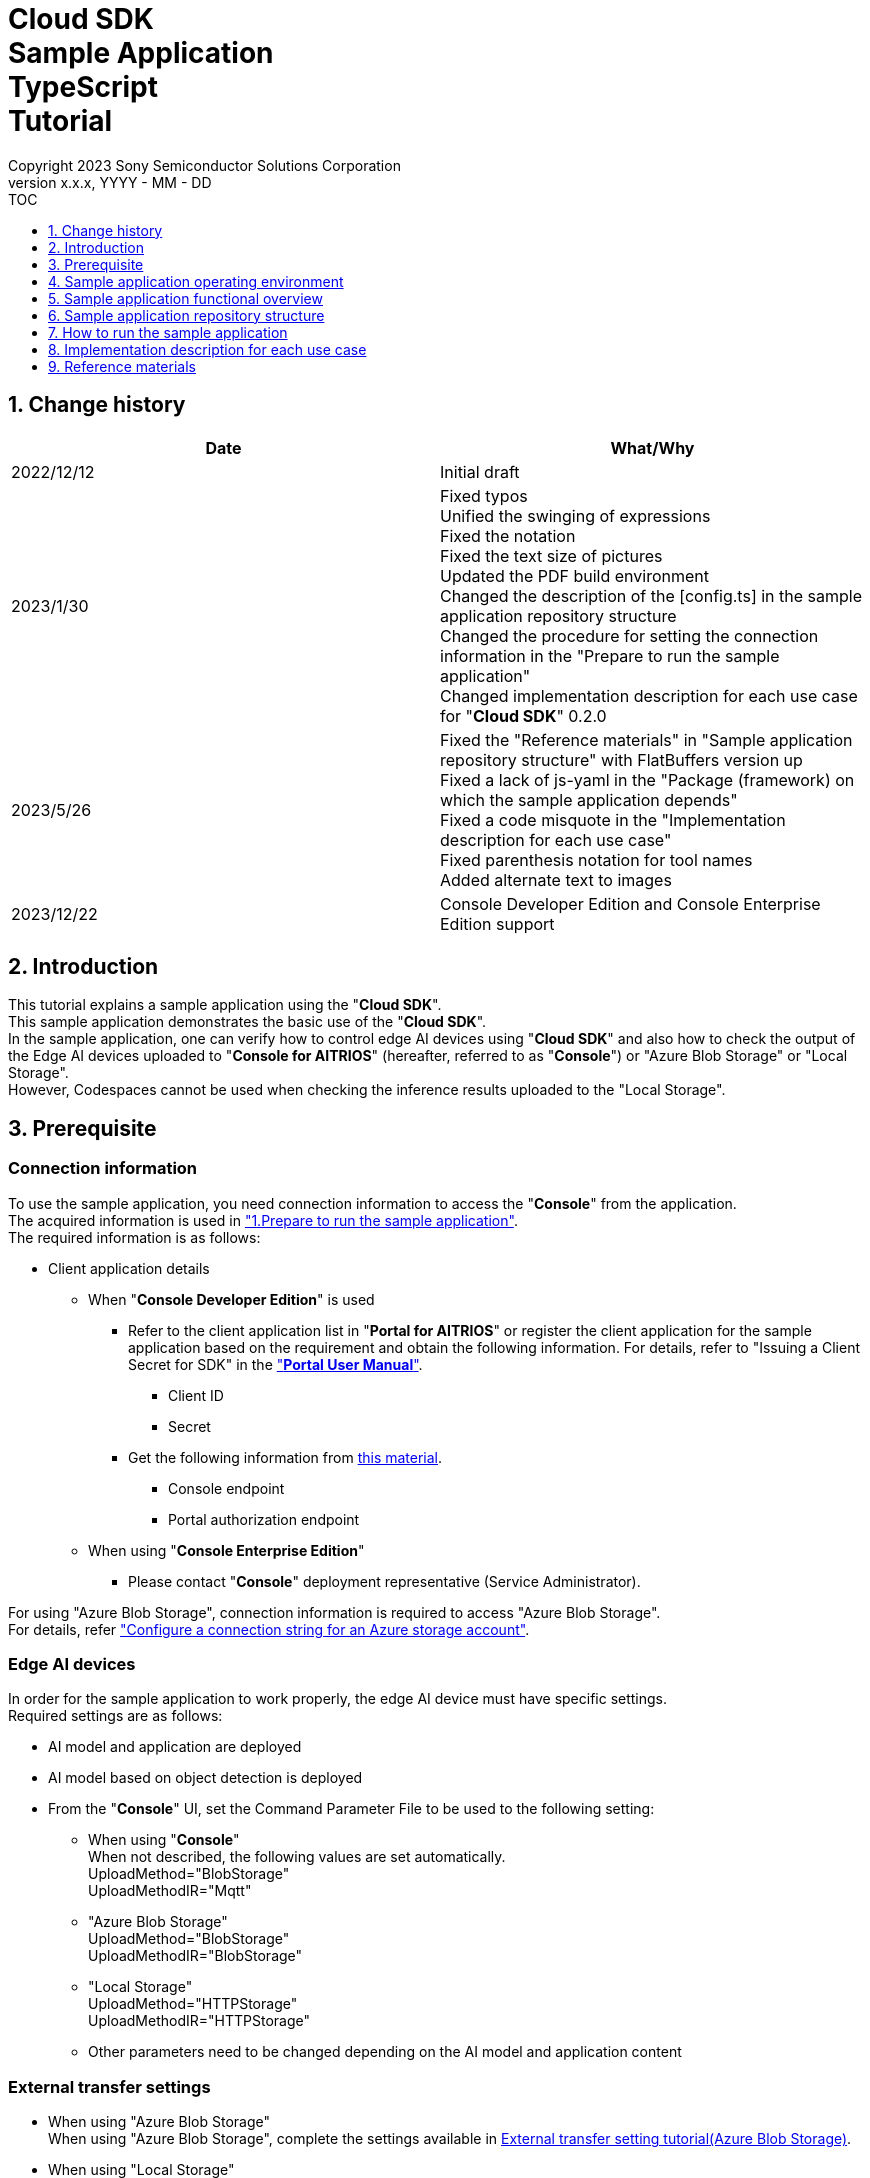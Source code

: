 = Cloud SDK pass:[<br/>] Sample Application pass:[<br/>] TypeScript pass:[<br/>] Tutorial pass:[<br/>] 
:sectnums:
:sectnumlevels: 1
:author: Copyright 2023 Sony Semiconductor Solutions Corporation
:version-label: Version 
:revnumber: x.x.x
:revdate: YYYY - MM - DD
:trademark-desc1: AITRIOS™ and AITRIOS logos are the registered trademarks or trademarks
:trademark-desc2: of Sony Group Corporation or its affiliated companies.
:toc:
:toc-title: TOC
:toclevels: 1
:chapter-label:
:lang: en

== Change history

|===
|Date |What/Why 

|2022/12/12
|Initial draft

|2023/1/30
|Fixed typos + 
Unified the swinging of expressions + 
Fixed the notation + 
Fixed the text size of pictures + 
Updated the PDF build environment +
Changed the description of the [config.ts] in the sample application repository structure +
Changed the procedure for setting the connection information in the "Prepare to run the sample application" +
Changed implementation description for each use case for "**Cloud SDK**" 0.2.0

|2023/5/26
|Fixed the "Reference materials" in "Sample application repository structure" with FlatBuffers version up +
Fixed a lack of js-yaml in the "Package (framework) on which the sample application depends" +
Fixed a code misquote in the "Implementation description for each use case" + 
Fixed parenthesis notation for tool names + 
Added alternate text to images

|2023/12/22
|Console Developer Edition and Console
Enterprise Edition support 
|===

== Introduction
This tutorial explains a sample application using the "**Cloud SDK**". + 
This sample application demonstrates the basic use of the "**Cloud SDK**". + 
In the sample application, one can verify how to control edge AI devices using "**Cloud SDK**" and also how to check the output of the Edge AI devices uploaded to "**Console for AITRIOS**" (hereafter, referred to as "**Console**") or "Azure Blob Storage" or "Local Storage".  + 
However, Codespaces cannot be used when checking the inference results uploaded to the "Local Storage". 

[#_precondition]
== Prerequisite
=== Connection information
To use the sample application, you need connection information to access the "**Console**" from the application. + 
The acquired information is used in <<#_Execute_sampleapp,"1.Prepare to run the sample application">>. + 
The required information is as follows:

* Client application details
- When "**Console Developer Edition**" is used
** Refer to the client application list in "**Portal for AITRIOS**" or register the client application for
the sample application based on the requirement and obtain the following information. For
details, refer to "Issuing a Client Secret for SDK" in the https://developer.aitrios.sony-semicon.com/documents/portal-user-manual["**Portal User Manual**"].
*** Client ID
*** Secret
+
** Get the following information from link:++https://developer.aitrios.sony-semicon.com/en/file/download/rest-api-authentication++[this material].
*** Console endpoint
*** Portal authorization endpoint

- When using "**Console Enterprise Edition**"
** Please contact "**Console**" deployment representative (Service Administrator).


For using "Azure Blob Storage", connection information is required to access "Azure Blob Storage". + 
For details, refer https://learn.microsoft.com/en-us/azure/storage/common/storage-configure-connection-string#configure-a-connection-string-for-an-azure-storage-account["Configure a connection string for an Azure storage account"].

=== Edge AI devices
In order for the sample application to work properly, the edge AI device must have specific settings. + 
Required settings are as follows:

* AI model and application are deployed
* AI model based on object detection is deployed
* From the "**Console**" UI, set the Command Parameter File to be used to the following setting:
+
** When using "**Console**" +
When not described, the following values are set automatically. +
UploadMethod="BlobStorage" +
UploadMethodIR="Mqtt" +
** "Azure Blob Storage" +
UploadMethod="BlobStorage" +
UploadMethodIR="BlobStorage" +
** "Local Storage" +
UploadMethod="HTTPStorage" +
UploadMethodIR="HTTPStorage"

** Other parameters need to be changed depending on the AI model and application content

=== External transfer settings
* When using "Azure Blob Storage" +
When using "Azure Blob Storage", complete the settings available in https://developer.aitrios.sony-semicon.com/en/edge-ai-sensing/documents/external-transfer-settings-tutorial-for-azure-blob-storage[External transfer setting tutorial(Azure Blob Storage)]. +
* When using "Local Storage" +
When using "Local Storage", complete the settings available in the https://developer.aitrios.sony-semicon.com/en/edge-ai-sensing/documents/external-transfer-settings-tutorial-for-http-server[External transfer settings tutorial(Local HTTP Server)].
+
IMPORTANT: Uploads from the device to HTTP Server are not encrypted due to HTTP communication.

== Sample application operating environment
See the https://developer.aitrios.sony-semicon.com/en/downloads#sdk-getting-started["**SDK Getting Started**"].

== Sample application functional overview
The sample application implements the functionality required to specify an edge AI device enrolled in the "**Console**" and get inference results and images. + 
The following three functions are implemented:

* Get information about edge AI devices enrolled in the "**Console**"
* Instruct edge AI devices to start/stop inference
+
By starting inference, the EdgeAI device uploads the inference results/images to either the "**Console**" or "Azure Blob Storage" or "Local Storage".
* Obtain the inference results/images and display the fetched results.
+
Displays the data uploaded to "**Console**" or "Azure Blob Storage" or "Local Storage".


== Sample application repository structure
Sample application operating environment is as follows: + 
Omit parts that are not relevant to the implementation.
----
aitrios-sdk-cloud-app-sample-ts
├── src (1)
│   ├── common
│   │   └── config.ts (2)
│   │   └── settings.ts (3)
│   ├── components (4)
│   │   ├── Button
│   │   │   └── index.tsx
│   │   └── DropDownList
│   │       └── index.tsx
│   ├── hooks
│   │   └── getAzureStorage.ts (5)
│   │   └── getConsoleStorage.ts (6)
│   │   └── getLocalStorage.ts (7)
│   │   └── getStorageData.ts (8)
│   │   └── useInterval.js (9)
│   ├── next-env.d.ts
│   ├── pages
│   │   ├── api
│   │   │   ├── getCommandParameterFile.ts (10)
│   │   │   ├── getDeviceData.ts (11)
│   │   │   ├── getImageAndInference.ts (12)
│   │   │   ├── startUpload.ts (13)
│   │   │   └── stopUpload.ts (14)
│   │   ├── _app.tsx (15)
│   │   └── index.tsx (16)
│   ├── public
│   │   ├── favicon.ico (17)
│   │   └── label.json (18)
│   ├── styles
│   │   ├── globals.css (19)
│   │   └── Home.module.css (20)
│   ├── tsconfig.json (21)
│   └── util
│   │   ├── bounding-box.ts (22)
│   │   ├── bounding-box2d.ts (23)
│   │   ├── general-object.ts (24)
│   │   ├── object-detection-data.ts (25)
│   │   ├── object-detection-top.ts (26)
│   │   └── sample.ts (27)
│   └── checkLocalRoot.ts (28)
│   └── tsconfig.node.json  (29)
----
(1) src : Sample application folder +
(2) config.ts : Logic to fetch the information to connect to either the "**Console**" or "Azure Blob Storage". +
(3) settings.ts : Specify the path of "Local Storage" and connection destination +
(4) components : Button / DropDownList component logic storage folder +
(5) getAzureStorage.ts : Logic to fetch the inference results and images from "Azure Blob Storage" +
(6) getConsoleStorage.ts : Logic to fetch the inference results and images from "**Console**"  +
(7) getLocalStorage.ts : Logic to fetch the inference results and images from "Local Storage" +
(8) getStorageData.ts : Determines the Storage to use and invokes the logic of the appropriate Storage +
(9) useInterval.js : Interval logic +
(10) getCommandParameterFile.ts : Logic to get parameters for the edge AI device +
(11) getDeviceData.ts : Logic to get information about edge AI devices enrolled in the "**Console**" +
(12) getImageAndInference.ts : Logic to obtain the inference results and images +
(13) startUpload.ts : Logic to start inference +
(14) stopUpload.ts : Logic to stop inference +
(15) _app.tsx : Initializing the sample application frontend +
(16) index.tsx : Sample application frontend UI +
(17) favicon.ico : Symbol icons for the sample application +
(18) label.json : Inference result display label +
(19) globals.css : Sample application frontend style sheet +
(20) Home.module.css : Sample application frontend style sheet +
(21) tsconfig.json : Compiler configuration file +
(22) bounding-box.ts : Source code to deserialize +
(23) bounding-box2d.ts : Source code to deserialize +
(24) general-object.ts : Source code to deserialize +
(25) object-detection-data.ts : Source code to deserialize +
(26) object-detection-top.ts : Source code to deserialize +
(27) sample.ts : TypeScript logic running in the sample application frontend UI +
(28) checkLocalRoot.ts : Verify the LOCAL_ROOT settings +
(29) tsconfig.node.json : Compile settings file

=== Source code commentary

The following figure provides an overview of the sample application:

image::diagram_ts.png[alt="Overview of the sample application", width="400", align="center"]

The sample application consists of the Next.js framework.

Call the "**Cloud SDK**" from the sample application to control the edge AI device through the "**Console**". +
The data obtained by the edge AI device is saved either in the "**Console**", "Azure Blob Storage" or "Local Storage". +
The sample application uses "**Cloud SDK**" and fetches the data from either the "**Console**" or "Azure Blob Storage" or "Local Storage".

=== Package (framework) on which the sample application depends

* "**Console Access Library**"
* https://nodejs.org/en/download/[node]
* https://github.com/axios/axios[axios]
* https://github.com/acode/lib-node[lib]
* https://nextjs.org/[next]
* https://reactjs.org/[react]
* https://reactjs.org/docs/react-dom.html[react-dom]
* https://google.github.io/flatbuffers/[FlatBuffers]
* https://github.com/nodeca/js-yaml[js-yaml]
* https://github.com/Azure/azure-sdk-for-js[azure-sdk-for-js]


[#_Execute_sampleapp]
== How to run the sample application
Use the connection information prepared in the <<#_precondition,"Prerequisite">>

=== 1.Prepare to run the sample application
. In Codepaces or in an environment where the repository is cloned, create
[console_access_settings.yaml] under [src/common] and set the connection destination information.

- When "**Console Developer Edition**" is used
+
|===
|src/common/console_access_settings.yaml
a|
[source, Yaml]
----
console_access_settings:
  console_endpoint: "Console endpoint"
  portal_authorization_endpoint: "Portal authorization endpoint"
  client_secret: "Secret"
  client_id: "Client ID"
----
|===
* Specify the Console endpoint in the `**console_endpoint**`. +
* Specify the Portal authentication endpoint in `**portal_authorization_endpoint**`. +
* Specify the Secret of the registered application in `**client_secret**`. +
* Specify the Client ID of the registered application in the `**client_id**`. +
+

IMPORTANT: For details on how to obtain the Client ID and Secret, please refer "Issue the Client Secret for SDK" in the https://developer.aitrios.sony-semicon.com/documents/portal-user-manual["**Portal User Manual**"]. +
For details on how to obtain the Console endpoint and the Portal authentication endpoint, please refer to link:++https://developer.aitrios.sony-semicon.com/file/download/rest-api-authentication++[this document]. +
This is the information to access the "Console". +
Do not disclose it to the public or share it with others and handle it with caution.
+

NOTE: When executing the sample application in a Proxy environment set the
environment variable `**https_proxy**`. +

- When "**Console Enterprise Edition**" is used
+ 
|===
|src/common/console_access_settings.yaml
a|
[source,Yaml]
----
console_access_settings:
  console_endpoint: "Console endpoint"
  portal_authorization_endpoint: "Portal authentication endpoint" 
  client_secret: "Secret"
  client_id:  "Client ID" 
  application_id: "Application ID"
----
|===
+ 

* Specify the Console endpoint in `**console_endpoint**`. +
* Specify the Portal authentication endpoint in `**portal_authorization_endpoint**`. +
The Portal authentication endpoint is to be specified in a `**\https://login.microsoftonline.com/{tenantID}**` format. +
* Specify the Secret of the registered application in `**client_secret**` . +
* Specify the Client ID of the registered application in the `**client_id**`. +
* Specify the Application ID of the registered application in `**application_id**`.
+

IMPORTANT: For details on how to fetch the Console endpoint, Client ID, Secret and Tenant ID and Application ID, please contact "**Console**" deployment representative (Service Administrator). +
Do not disclose it to the public or share it with others, handle it with care. +
+

NOTE: When executing the sample application in a Proxy environment, set the
environment variable `**https_proxy**`.

. In Codepaces or in an environment where the repository is cloned, create
[azure_access_settings.yaml] under [src/common] and set the connection destination information. +
This setting is set when the destination to obtain the inference results is "Azure Blob Storage". 

+ 
|===
|src/common/azure_access_settings.yaml
a|
[source,Yaml]
----
azure_access_settings:
  connection_string: "Connection information"
  container_name: "Container name".
----
|===
+ 

* Specify the Connection information of "Azure Blob Storage" in `**connection_string**`.
* Specify the Container name of "Azure Blob Storage" in `**container_name**`.

+ 
IMPORTANT: This is the information to access the "Azure Blob Storage". +
Do not disclose it to the public or share it with others and handle it
with caution.


. In Codepaces or in an environment where the repository is cloned, set the connection destination information in [settings.ts] under [src/common].

+ 
|===
|src/common/settings.ts
a|
[source,TypeScript]
----
export const SERVICE = {
  Console: 'console',
  Azure: 'azure',
  Local: 'local'
} as const
type SERVICE_TYPE = typeof SERVICE[keyof typeof SERVICE];

export const CONNECTION_DESTINATION: SERVICE_TYPE = SERVICE.Console
export const LOCAL_ROOT = ''
----
|===
+ 

* Set the destination to obtain the inference result in `**CONNECTION_DESTINATION**`. +
The default value is the `**SERVICE.Console**` setting.

* Specify the path for "Local Storage" `**LOCAL_ROOT**`.
This setting is used when `**SERVICE.Local**` is specified in `**CONNECTION_DESTINATION**`.

+ 
NOTE: When using Dev Container environment, create a folder in the folder where Local Storage is
git cloned and set `**LOCAL_ROOT**` to `**workspace/{ folder that is created within a git cloned folder}**`.

image::prepare_ts.png[alt="Prepare to run the sample application", width="700", align="center"]

=== 2.Launch the sample application
Install the package and launch the sample application from either the terminal in the environment where the repository is cloned or from Codepaces.
 
....
$ npm install
$ npm run build
$ npm run start
....

image::launch_app_ts.png[alt="Launch the sample application", width="700", align="center"]

=== 3.Start inference
Access the sample application from the browser and perform various operations.

. Open http://localhost:3000 (port forwarded URL in the case of Codepaces).
. Select a Device ID from the list of [**DeviceID**]
. Click the [**START**] to start inference for the edge AI device

image::start_inference_ts.png[alt="Start inference", width="700", align="center"]

=== 4.Review inference results and images
While inference is starting, the "**Image/Inference**" area displays an image and inference results.

image::running_ts.png[alt="Review inference results and images", width="700", align="center"]


=== 5.Stop inference
Click the [**STOP**] in the sample application to stop inference for the edge AI device.

image::stop_inference_ts.png[alt="Stop inference", width="700", align="center"]

== Implementation description for each use case

=== 1.Get information about edge AI devices enrolled in the "**Console**"

To use the "**Console**", generate a Client for the "**Cloud SDK**". + 
Use the functions provided by the "**Console**" from the generated Client.

* Import library 
+
[source, TypeScript]
----
import { Client, Config } from 'consoleAccessLibrary'
----
+
Import the libraries required for "**Cloud SDK**" client generation, as preceding.

* "**Cloud SDK**" client generation
+
[source, TypeScript]
----
const config = new Config(console_endpoint, portal_authorization_endpoint, client_id, client_secret);
const client = await Client.createInstance(config)
----
In the preceding source code, generate the client for the "**Cloud SDK**". + 
Specify the connection information to the `**Config**` and generate the `**config**`. + 
Specify the `**config**` to the `**Client**` and generate the `**client**`.

* Get device information
+
[source, TypeScript]
----
const config = new Config(console_endpoint, portal_authorization_endpoint, client_id, client_secret);
const client = await Client.createInstance(config)
const res = await client?.deviceManagement?.getDevices(queryParams)
----
In the preceding example, get information about the enrolled edge AI devices from the "**Console**". + 
Use the generated client and run the `**getDevices**` provided by the `**deviceManagement**` to get device information. + 
Optionally acquisition conditions is configurable to the `**queryParams**`.

* Get device parameters
+
[source, TypeScript]
----
const config = new Config(console_endpoint, portal_authorization_endpoint, client_id, client_secret);
const client = await Client.createInstance(config)
const res = await client?.deviceManagement?.getCommandParameterFile()
----
Generate the `**client**` as preceding. + 
Get device parameters using the `**getCommandParameterFile**` provided by the `**deviceManagement**` of the `**client**`.

=== 2.Instruct the edge AI devices to start inference

* Start inference
+
[source, TypeScript]
----
const config = new Config(console_endpoint, portal_authorization_endpoint, client_id, client_secret);
const client = await Client.createInstance(config)
const res = await client?.deviceManagement?.startUploadInferenceResult(deviceId)
----
Generate the `**client**` as preceding. + 
Start inference using the `**startUploadInferenceResult**` provided by the `**deviceManagement**` of the `**client**`.

=== 3.Get inference results and images from the "**Console**"
Use the functionality provided by client to get inference results and images from the "**Console**".

* Get an image list
+
[source, TypeScript]
----
const config = new Config(console_endpoint, portal_authorization_endpoint, client_id, client_secret);
const client = await Client.createInstance(config)
const imageData = await client?.insight?.getImages(deviceId, subDirectoryName, numberOfImages, skip, orderBy)
----
Generate the `**client**` as preceding. + 
Get the image list using the `**getImages**` provided by the `**insight**`.

* Get the latest image and link it to the inference result
+
[source, TypeScript]
----
const config = new Config(console_endpoint, portal_authorization_endpoint, client_id, client_secret);
const client = await Client.createInstance(config)
const orderBy = 'DESC'
const numberOfImages = 1
const skip = 0
const imageData = await client?.insight?.getImages(deviceId, outputSubDir, numberOfImages, skip, orderBy)
const latestImage = imageData.data.images[0]
const ts = (latestImage.name).replace('.jpg', '')
const base64Img = `data:image/jpg;base64,${latestImage.contents}`
----
The preceding source code gets the latest image information from an image list. + 
Get the latest image data into the `**base64Img**`. + 
Get the timestamp of the latest image into the `**ts**`. + 
Inference results and images are linked by their respective timestamps. + 
Call the function to get inference results linked to images using the `**ts**`.

* Get inference results linked to the latest image
+
[source, TypeScript]
----
const config = new Config(console_endpoint, portal_authorization_endpoint, client_id, client_secret, application_id)
const client = await Client.createInstance(config)
const filter = `EXISTS(SELECT VALUE i FROM i IN c.Inferences WHERE i.T >= "${startTime}" AND i.T <= "${endTime}")`
const NumberOfInferenceResults = 1
const raw = 1
const time = undefined
const resInference = await client.insight.getInferenceResults(deviceId, filter, numberOfInferenceResult, raw, time)
----
Generate the `**client**` as preceding. + 
Get the list of inference results using the `**getInferenceresults**` provided by the `**insight**`. + 
`**filter**` is the argument that specifies a search filter. + 
Specify the number of inference results to get by the `**NumberOfInferenceresults**`. + 
`**raw**` is the argument for accessing the stored inference result. + 
Specify the timestamp of inference results to get by the `**time**`.

* Deserialize inference results
+
[source, TypeScript]
----
const deserializedInferenceData = deserialize(inferenceData)
----
The preceding source code converts the inference results gotten from the "**Console**" into a format that can be referenced. + 
See the https://github.com/SonySemiconductorSolutions/aitrios-sdk-deserialization-sample["Cloud SDK Deserialize Sample"] for details of this conversion process.


=== 4.Obtain the inference results and images of "Azure Blob Storage"

In order to obtain the inference results and images from "Azure Blob Storage", use
getAzureStorage.ts available in the hooks directory.

* Obtain the image list
+
[source,TypeScript]
----
export async function getImageFromAzure (deviceId: string, subDirectory: string, orderBy?: string, skip?: number, numberOfImages?: number) {
  const containerClient = getBlobService()
  const blobNames = []
  const prefix = `${deviceId}/image/${subDirectory}/`
  orderBy = orderBy || 'ASC' // ASC is cal default value
  skip = skip || 0 // 0 is cal default value
  numberOfImages = numberOfImages || 50 // 50 is cal default value
  for await (const blob of containerClient.listBlobsFlat({ prefix })) {
    blobNames.push(blob.name)
  }
  if (orderBy === 'DESC') {
    blobNames.reverse()
  }

  const images = []
  for (let i = 0; i < blobNames.length; i++) {
    if (i === numberOfImages) break
    if (blobNames[i + skip] === undefined) {
      break
    }
    const blockBlobClient = containerClient.getBlockBlobClient(blobNames[i + skip])
    const buffer = await blockBlobClient.downloadToBuffer()
    images.push({
      name: blobNames[i + skip].split('/')[3],
      contents: buffer.toString('base64')
    })
  }

  const response = {
    total_image_count: blobNames.length,
    images
  }
  return response
}
----

Obtain the list of image file names using `**listBlobsFlat**` provided by `**azure-sdk-for-js**`. +
Obtain image data by using `**getBlockBlobClient**` and `**downloadToBuffer**` by using `**azure-sdk-for-js**`.  +
Creates an image file name, base64, and returns it together with `**total_image_count**`

* Obtains the inference result associated with the latest image
+
[source,TypeScript]
----
export async function getInferenceFromAzure (retryCount: number, deviceId: string, subDirectory: string, startInferenceTime?: string, endInferenceTime?: string, numberOfInferenceResult?: number): Promise<string[]> {
  const serializeDatas: string[] = []
  if (retryCount === 0) {
    return serializeDatas
  }
  const containerClient = getBlobService()
  const blobs = []
  numberOfInferenceResult = numberOfInferenceResult || 20 // 20 is cal default value
  const prefix = `${deviceId}/metadata/${subDirectory}/`

  for await (const blob of containerClient.listBlobsByHierarchy('/', { prefix })) {
    const filePath = blob.name
    const timestamp = filePath.split('/')[3].replace('.txt', '')
    if ((startInferenceTime === undefined || timestamp >= startInferenceTime) &&
      (endInferenceTime === undefined || timestamp < endInferenceTime)) {
      blobs.push(blob.name)
    } else if (endInferenceTime !== undefined && timestamp > endInferenceTime) {
      break
    }
    if (blobs.length === numberOfInferenceResult) break
  }

  if (!(blobs.length === 0)) {
    for (let i = 0; i < blobs.length; i++) {
      const blobClient = containerClient.getBlobClient(blobs[i])
      const blobInferenceResponse = await blobClient.download(0)
      const inferenceText = await streamToString(blobInferenceResponse.readableStreamBody)
      const inferenceJson = JSON.parse(inferenceText)
      serializeDatas.push(inferenceJson)
    }
    return serializeDatas
  } else {
    await setTimeout(1000)
    return getInferenceFromAzure(retryCount - 1, deviceId, subDirectory, startInferenceTime, endInferenceTime, numberOfInferenceResult)
  }
}
----

Obtains the list of inference result file names using `**listBlobsByHierarchy**` provided by `**azure-sdk-for-js**`. +
Check whether the time stamp of the obtained inference result file name is within the specified
range. +
Obtain the inference result data using `**getBlobClient**` or `**download**` provided by `**azure-sdk-for-js**`. +
`**startInferenceTime**` is a time stamp that indicates the search start position. +
`**endInferenceTime**` is a time stamp that indicates the search end position. +
`**numberOfInferenceResult**` is the number of inference results to be obtained. 

=== 5.Obtains the inference results and images of "Local Storage"
In order to obtain the inference results and images from "Local Storage", use LocalStorage.ts
available in the hooks directory.

* Obtain the image list
+
[source,TypeScript]
----
export function getImageFromLocal (deviceId: string, subDirectory: string, orderBy?: string, skip?: number, numberOfImages?: number) {
  const storagePath = path.join(LOCAL_ROOT, deviceId, 'image', subDirectory)
  isRelativePath(storagePath)
  orderBy = orderBy || 'ASC' // ASC is cal default value
  skip = skip || 0 // 0 is cal default value
  numberOfImages = numberOfImages || 50 // 50 is cal default value
  const images: any = []
  isStoragePathFile(storagePath)
  const files = fs.readdirSync(storagePath)
  const imagesFiles = files.filter(file => {
    const extension = path.extname(file).toLowerCase()
    return extension === '.jpg'
  })
  if (orderBy === 'DESC') {
    imagesFiles.reverse()
  }
  for (let i = 0; i < numberOfImages; i++) {
    if (imagesFiles[i + skip] === undefined) {
      break
    }
    const filePath = path.join(storagePath, imagesFiles[i + skip])
    isRelativePath(filePath)
    isSymbolicLinkFile(filePath)
    const data = fs.readFileSync(filePath)
    const base64Image = base64.fromByteArray(data)
    images.push({
      name: imagesFiles[i + skip],
      contents: base64Image
    })
  }
  const response = {
    total_image_count: imagesFiles.length,
    images
  }
  return response
}
----

Obtains the list of image file names using `**readdirSync**` provided by `**fs**`. +
Obtains the image data using `**readFileSync**` provided by `**fs**`. +
Creates an image file name, base64, and returns it together with `**total_image_count**`. +

* Obtains the inference result associated with the latest image +
+
[source,TypeScript] 
----
export function getInferenceFromLocal (deviceId: string, subDirectory: string, startInferenceTime?: string, endInferenceTime?: string, numberOfInferenceResult?: number) {
  const storagePath = path.join(LOCAL_ROOT, deviceId, 'meta', subDirectory)
  isRelativePath(storagePath)
  numberOfInferenceResult = numberOfInferenceResult || 20 // 20 is cal default value
  isStoragePathFile(storagePath)
  const serializeDatas: string[] = []
  const inferencesFiles = fs.readdirSync(storagePath) // get inferences
  for (const fileName of inferencesFiles) {
    const timestamp = path.basename(fileName, '.txt')
    if ((startInferenceTime === undefined || timestamp >= startInferenceTime) &&
      (endInferenceTime === undefined || timestamp < endInferenceTime)) {
      const inferenceFilePath = path.join(LOCAL_ROOT, deviceId, 'meta', subDirectory, fileName)
      isSymbolicLinkFile(inferenceFilePath)
      const inferenceData = fs.readFileSync(inferenceFilePath, 'utf8')
      const json = JSON.parse(inferenceData)
      serializeDatas.push(json)
    } else if (endInferenceTime !== undefined && timestamp > endInferenceTime) {
      break
    }
    if (serializeDatas.length === numberOfInferenceResult) break
  }

  return serializeDatas
}
----

Obtains the list of inference result file names using `**readdirSync**` provided by `**fs**`. +
Check whether the time stamp of the obtained inference result file name is within the specified range. +
Obtains the inference result data using `**readFileSync**` provided by `**fs**`. +
`**startInferenceTime**` is a time stamp that indicates the search start position. +
`**endInferenceTime**` is a time stamp that indicates the search end position. +
`**numberOfInferenceResult**` is the number of inference results to be obtained.

=== 6.Instruct the edge AI devices to stop inference

* Stop inference
+
[source, TypeScript]
----
const config = new Config(console_endpoint, portal_authorization_endpoint, client_id, client_secret);
const client = await Client.createInstance(config)
const res = await client?.deviceManagement?.stopUploadInferenceResult(deviceId)
----
To stop inference of the edge AI device, run the `**stopUploadInferenceResult**` provided by the `**deviceManagement**` of the `**client**` as preceding. + 
Specify the Device ID to stop by the `**deviceId**`.

== Reference materials

=== Display gotten inference results (Sample application display processing)

[source, JavaScript]
----
type InferenceItem = {
  'class_id': number, // Index of the object label
  'score': number,    // Confidence of the object label
  'left': number,     // X-coordinate start position of the object
  'top': number,      // Y coordinate start position of the object
  'right': number,    // X-coordinate end position of the object
  'bottom': number    // Y coordinate end position of the object
}
const drawBoundingBox = (image, inferenceData, context, labels) => {
  if (context !== null) {
    const img = new window.Image()
    img.src = image
    img.onload = () => {
      const canvas = document.getElementById('canvas') as HTMLCanvasElement
      canvas.width = img.width
      canvas.height = img.height
      context.drawImage(img, 0, 0)

      // Display gotten inference results
      for (const [key, value] of Object.entries(inferenceData)) {
        if (key === 'T') continue
        const v = value as InferenceItem
        context.lineWidth = 3
        context.strokeStyle = 'rgb(255, 255, 0)'

        // Specify bounding box coordinates
        context.strokeRect(v.left, v.top, Math.abs(v.left - v.right), Math.abs(v.top - v.bottom))

        // Specify coordinates to display labels
        const labelPointX = (v.right > 270 ? v.right - 70 : v.right)
        const labelPointY = (v.bottom > 300 ? v.bottom - 10 : v.bottom)

        context.font = '20px Arial'
        context.fillStyle = 'rgba(255, 255, 0)'

        // Display the label and confidence
        context.fillText(`${labels[v.class_id]} ${Math.round(v.score * 100)}%`, labelPointX, labelPointY)
      }
    }
  }
}
----

* Format of image paths taken as an image list
+
----
<blobcontainer_name>/<deviceId>/JPG/<subDirectoryName>/YYYYMMDDHHMMSSFFF.jpg
----
* Sample data of inference result (object detection) + 
Inferences[] is the inference result + 
In the following sample data, there are two object detections + 
The detection results are serialized, but the following sample data is in deserialized data format.
+
[source, Json]
----
{
    "DeviceID": "123456789ABC",
    "ModelID": "0000000000000000",
    "Image": true,
    "Inferences": [
        {
            "1": {
                "class_id": 18,
                "score": 0.03125,
                "left": 8,
                "top": 0,
                "right": 303,
                "bottom": 107
            },
            "2": {
                "class_id": 19,
                "score": 0.02734375,
                "left": 2,
                "top": 230,
                "right": 38,
                "bottom": 319
            },
            "T": "20220101010101000"
        }
    ],
    "id": "00000000-0000-0000-0000-000000000000",
    "_rid": "AAAAAAAAAAAAAAAAAAAAAA==",
    "_self": "dbs/XXXXXX==/colls/CCCCCCCCCCCC=/docs/AAAAAAAAAAAAAAAAAAAAAA==/",
    "_etag": "\"00000000-0000-0000-0000-000000000000\"",
    "_attachments": "attachments/",
    "_ts": 1111111111
}
----
+
The parameters of the detection result are as follows:
+
class_id: Index of the object label
+
score: Confidence of the object label
+
left: X-coordinate start position of the object
+
top: Y coordinate start position of the object
+
right: X-coordinate end position of the object
+
bottom: Y coordinate end position of the object
